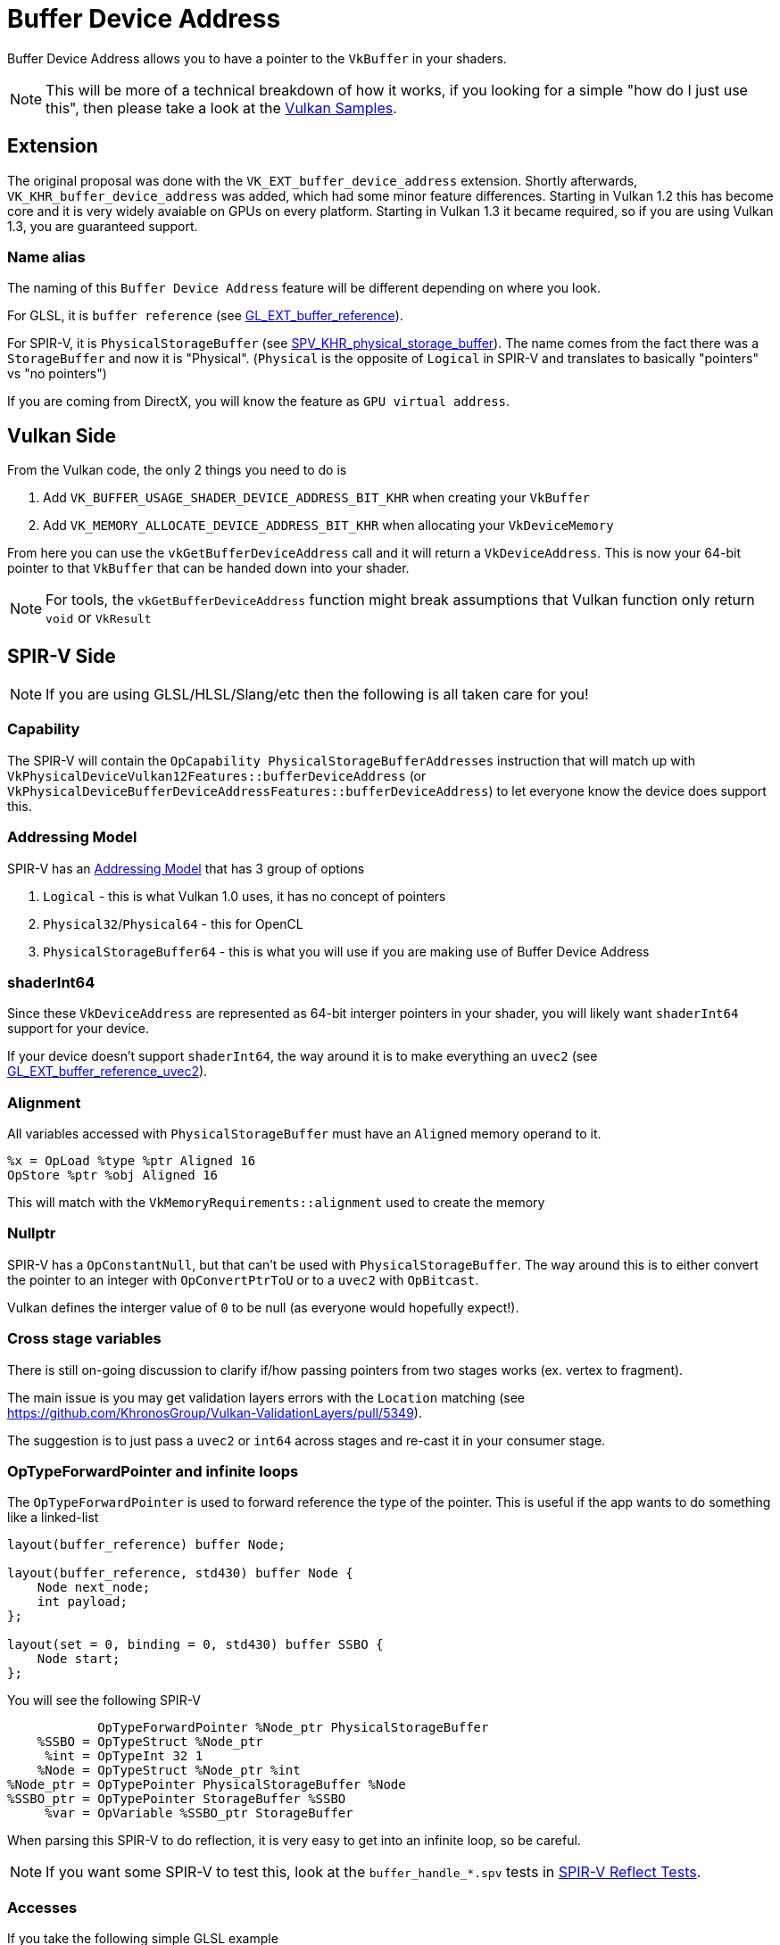 // Copyright 2024 The Khronos Group, Inc.
// SPDX-License-Identifier: CC-BY-4.0

// Required for both single-page and combined guide xrefs to work
ifndef::chapters[:chapters:]
ifndef::images[:images: images/]

[[buffer-device-address]]
= Buffer Device Address

Buffer Device Address allows you to have a pointer to the `VkBuffer` in your shaders.

[NOTE]
====
This will be more of a technical breakdown of how it works, if you looking for a simple "how do I just use this", then please take a look at the link:https://github.com/KhronosGroup/Vulkan-Samples/tree/main/samples/extensions/buffer_device_address[Vulkan Samples].
====

== Extension

The original proposal was done with the  `VK_EXT_buffer_device_address` extension. Shortly afterwards, `VK_KHR_buffer_device_address` was added, which had some minor feature differences. Starting in Vulkan 1.2 this has become core and it is very widely avaiable on GPUs on every platform. Starting in Vulkan 1.3 it became required, so if you are using Vulkan 1.3, you are guaranteed support.

=== Name alias

The naming of this `Buffer Device Address` feature will be different depending on where you look.

For GLSL, it is `buffer reference` (see link:https://github.com/KhronosGroup/GLSL/blob/main/extensions/ext/GLSL_EXT_buffer_reference.txt[GL_EXT_buffer_reference]).

For SPIR-V, it is `PhysicalStorageBuffer` (see link:https://htmlpreview.github.io/?https://github.com/KhronosGroup/SPIRV-Registry/blob/main/extensions/KHR/SPV_KHR_physical_storage_buffer.html[SPV_KHR_physical_storage_buffer]). The name comes from the fact there was a `StorageBuffer` and now it is "Physical". (`Physical` is the opposite of `Logical` in SPIR-V and translates to basically "pointers" vs "no pointers")

If you are coming from DirectX, you will know the feature as `GPU virtual address`.

== Vulkan Side

From the Vulkan code, the only 2 things you need to do is

1. Add `VK_BUFFER_USAGE_SHADER_DEVICE_ADDRESS_BIT_KHR` when creating your `VkBuffer`
2. Add `VK_MEMORY_ALLOCATE_DEVICE_ADDRESS_BIT_KHR` when allocating your `VkDeviceMemory`

From here you can use the `vkGetBufferDeviceAddress` call and it will return a `VkDeviceAddress`. This is now your 64-bit pointer to that `VkBuffer` that can be handed down into your shader.

[NOTE]
====
For tools, the `vkGetBufferDeviceAddress` function might break assumptions that Vulkan function only return `void` or `VkResult`
====

== SPIR-V Side

[NOTE]
====
If you are using GLSL/HLSL/Slang/etc then the following is all taken care for you!
====

=== Capability

The SPIR-V will contain the `OpCapability PhysicalStorageBufferAddresses` instruction that will match up with `VkPhysicalDeviceVulkan12Features::bufferDeviceAddress` (or `VkPhysicalDeviceBufferDeviceAddressFeatures::bufferDeviceAddress`) to let everyone know the device does support this.

=== Addressing Model

SPIR-V has an link:https://registry.khronos.org/SPIR-V/specs/unified1/SPIRV.html#Addressing_Model[Addressing Model] that has 3 group of options

1. `Logical` - this is what Vulkan 1.0 uses, it has no concept of pointers
2. `Physical32`/`Physical64` - this for OpenCL
3. `PhysicalStorageBuffer64` - this is what you will use if you are making use of Buffer Device Address

=== shaderInt64

Since these `VkDeviceAddress` are represented as 64-bit interger pointers in your shader, you will likely want `shaderInt64` support for your device.

If your device doesn't support `shaderInt64`, the way around it is to make everything an `uvec2` (see link:https://github.com/KhronosGroup/GLSL/blob/main/extensions/ext/GLSL_EXT_buffer_reference_uvec2.txt[GL_EXT_buffer_reference_uvec2]).

=== Alignment

All variables accessed with `PhysicalStorageBuffer` must have an `Aligned` memory operand to it.

[source,swift]
----
%x = OpLoad %type %ptr Aligned 16
OpStore %ptr %obj Aligned 16
----

This will match with the `VkMemoryRequirements::alignment` used to create the memory

=== Nullptr

SPIR-V has a `OpConstantNull`, but that can't be used with `PhysicalStorageBuffer`. The way around this is to either convert the pointer to an integer with `OpConvertPtrToU` or to a `uvec2` with `OpBitcast`.

Vulkan defines the interger value of `0` to be null (as everyone would hopefully expect!).

=== Cross stage variables

There is still on-going discussion to clarify if/how passing pointers from two stages works (ex. vertex to fragment).

The main issue is you may get validation layers errors with the `Location` matching (see https://github.com/KhronosGroup/Vulkan-ValidationLayers/pull/5349).

The suggestion is to just pass a `uvec2` or `int64` across stages and re-cast it in your consumer stage.

=== OpTypeForwardPointer and infinite loops

The `OpTypeForwardPointer` is used to forward reference the type of the pointer. This is useful if the app wants to do something like a linked-list

[source,glsl]
----
layout(buffer_reference) buffer Node;

layout(buffer_reference, std430) buffer Node {
    Node next_node;
    int payload;
};

layout(set = 0, binding = 0, std430) buffer SSBO {
    Node start;
};
----

You will see the following SPIR-V

[source,swift]
----
            OpTypeForwardPointer %Node_ptr PhysicalStorageBuffer
    %SSBO = OpTypeStruct %Node_ptr
     %int = OpTypeInt 32 1
    %Node = OpTypeStruct %Node_ptr %int
%Node_ptr = OpTypePointer PhysicalStorageBuffer %Node
%SSBO_ptr = OpTypePointer StorageBuffer %SSBO
     %var = OpVariable %SSBO_ptr StorageBuffer
----

When parsing this SPIR-V to do reflection, it is very easy to get into an infinite loop, so be careful.

[NOTE]
====
If you want some SPIR-V to test this, look at the `buffer_handle_*.spv` tests in link:https://github.com/KhronosGroup/SPIRV-Reflect/blob/main/tests/glsl[SPIR-V Reflect Tests].
====

=== Accesses

If you take the following simple GLSL example

[source,glsl]
----
#version 450
#extension GL_EXT_buffer_reference : enable

layout(buffer_reference) buffer BDA {
    int a;
};

layout(set=0, binding=0) uniform InData {
	BDA b;
};

void main() {
    b.a = 0;
}
----

You will see the following SPIR-V

[source,swift]
----
%bda_ptr = OpTypePointer PhysicalStorageBuffer %bda_struct
%ubo_ptr = OpTypePointer Uniform %bda_ptr
%int_ptr = OpTypePointer PhysicalStorageBuffer %type_int

 %1 = OpAccessChain %ubo_ptr %3 %int_0
 %2 = OpLoad %bda_ptr %1
 %3 = OpAccessChain %int_ptr %2 %int_0
      OpStore %3 %int_0 Aligned 16
----

It is easy to think that this `OpLoad` here is dereferencing the pointer before we store into it.

This assumption is wrong, and instead the `OpLoad` is being used to calculate an offset into memory so that the `OpStore` access the right location in memory.

Therefore in the above example, there is only a write access to that memory.

== Overview

The following diagram tries to capture visually how Buffer Device Address works

image::{images}buffer_device_address_overview.png[buffer_device_address_overview.png]